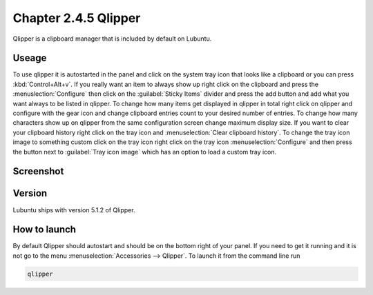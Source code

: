 Chapter 2.4.5 Qlipper
=====================

Qlipper is a clipboard manager that is included by default on Lubuntu.

Useage
------

To use qlipper it is autostarted in the panel and click on the system tray icon that looks like a clipboard or you can press :kbd:`Control+Alt+v`. If you really want an item to always show up right click on the clipboard and press the :menuslection:`Configure` then click on the :guilabel:`Sticky Items` divider and press the add button and add what you want always to be listed in qlipper. To change how many items get displayed in qlipper in total right click on qlipper and configure with the gear icon and change clipboard entries count to your desired number of entries. To change how many characters show up on qlipper from the same configuration screen change maximum display size. If you want to clear your clipboard history right click on the tray icon and :menuselection:`Clear clipboard history`. To change the tray icon image to something custom click on the tray icon right click on the tray icon :menuselection:`Configure` and then press the button next to :guilabel:`Tray icon image` which has an option to load a custom tray icon.  

Screenshot
----------
.. image:: qlipper.png

.. image:: qlipperprefrences.png

Version
-------
Lubuntu ships with version 5.1.2 of Qlipper. 

How to launch
-------------
By default Qlipper should autostart and should be on the bottom right of your panel. If you need to get it running and it is not go to the menu :menuselection:`Accessories --> Qlipper`.
To launch it from the command line run 

.. code::

   qlipper

